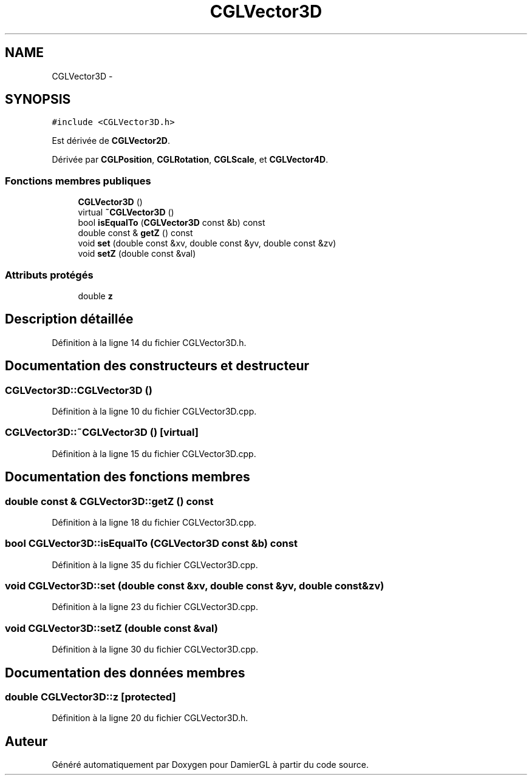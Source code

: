 .TH "CGLVector3D" 3 "Dimanche 2 Mars 2014" "Version 20140227" "DamierGL" \" -*- nroff -*-
.ad l
.nh
.SH NAME
CGLVector3D \- 
.SH SYNOPSIS
.br
.PP
.PP
\fC#include <CGLVector3D\&.h>\fP
.PP
Est dérivée de \fBCGLVector2D\fP\&.
.PP
Dérivée par \fBCGLPosition\fP, \fBCGLRotation\fP, \fBCGLScale\fP, et \fBCGLVector4D\fP\&.
.SS "Fonctions membres publiques"

.in +1c
.ti -1c
.RI "\fBCGLVector3D\fP ()"
.br
.ti -1c
.RI "virtual \fB~CGLVector3D\fP ()"
.br
.ti -1c
.RI "bool \fBisEqualTo\fP (\fBCGLVector3D\fP const &b) const "
.br
.ti -1c
.RI "double const & \fBgetZ\fP () const "
.br
.ti -1c
.RI "void \fBset\fP (double const &xv, double const &yv, double const &zv)"
.br
.ti -1c
.RI "void \fBsetZ\fP (double const &val)"
.br
.in -1c
.SS "Attributs protégés"

.in +1c
.ti -1c
.RI "double \fBz\fP"
.br
.in -1c
.SH "Description détaillée"
.PP 
Définition à la ligne 14 du fichier CGLVector3D\&.h\&.
.SH "Documentation des constructeurs et destructeur"
.PP 
.SS "CGLVector3D::CGLVector3D ()"

.PP
Définition à la ligne 10 du fichier CGLVector3D\&.cpp\&.
.SS "CGLVector3D::~CGLVector3D ()\fC [virtual]\fP"

.PP
Définition à la ligne 15 du fichier CGLVector3D\&.cpp\&.
.SH "Documentation des fonctions membres"
.PP 
.SS "double const & CGLVector3D::getZ () const"

.PP
Définition à la ligne 18 du fichier CGLVector3D\&.cpp\&.
.SS "bool CGLVector3D::isEqualTo (\fBCGLVector3D\fP const &b) const"

.PP
Définition à la ligne 35 du fichier CGLVector3D\&.cpp\&.
.SS "void CGLVector3D::set (double const &xv, double const &yv, double const &zv)"

.PP
Définition à la ligne 23 du fichier CGLVector3D\&.cpp\&.
.SS "void CGLVector3D::setZ (double const &val)"

.PP
Définition à la ligne 30 du fichier CGLVector3D\&.cpp\&.
.SH "Documentation des données membres"
.PP 
.SS "double CGLVector3D::z\fC [protected]\fP"

.PP
Définition à la ligne 20 du fichier CGLVector3D\&.h\&.

.SH "Auteur"
.PP 
Généré automatiquement par Doxygen pour DamierGL à partir du code source\&.
